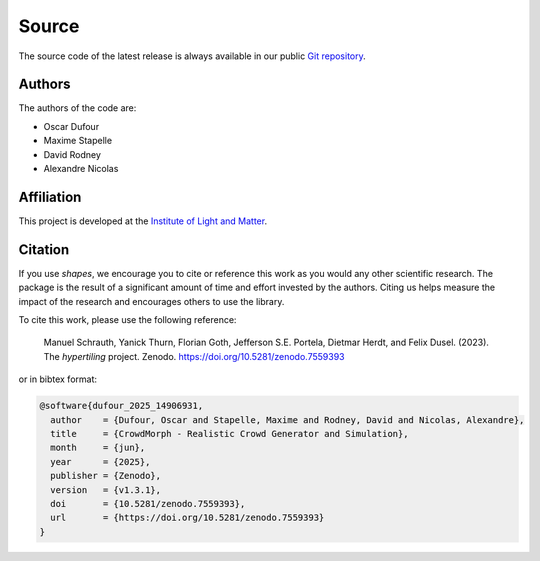 Source
======

The source code of the latest release is always available in our public
`Git repository <https://github.com/odufour7/Shape.git>`__.

Authors
-------
The authors of the code are:

- Oscar Dufour
- Maxime Stapelle
- David Rodney
- Alexandre Nicolas

Affiliation
-----------
This project is developed at the
`Institute of Light and Matter <https://ilm.univ-lyon1.fr/>`__.

Citation
--------
If you use *shapes*, we encourage you to cite or reference this work as you would any other scientific research. The package is the result of a significant amount of time and effort invested by the authors. Citing us helps measure the impact of the research and encourages others to use the library.

To cite this work, please use the following reference:

    Manuel Schrauth, Yanick Thurn, Florian Goth, Jefferson S.E. Portela,
    Dietmar Herdt, and Felix Dusel. (2023). The *hypertiling* project.
    Zenodo. https://doi.org/10.5281/zenodo.7559393

or in bibtex format:

.. code-block:: bibtex

   @software{dufour_2025_14906931,
     author    = {Dufour, Oscar and Stapelle, Maxime and Rodney, David and Nicolas, Alexandre},
     title     = {CrowdMorph - Realistic Crowd Generator and Simulation},
     month     = {jun},
     year      = {2025},
     publisher = {Zenodo},
     version   = {v1.3.1},
     doi       = {10.5281/zenodo.7559393},
     url       = {https://doi.org/10.5281/zenodo.7559393}
   }
